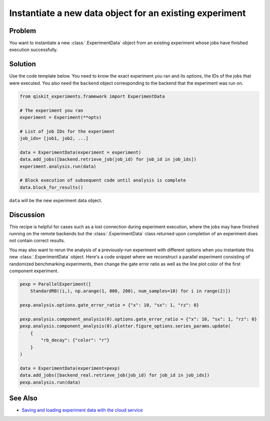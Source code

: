 Instantiate a new data object for an existing experiment
========================================================

Problem
-------

You want to instantiate a new :class:`.ExperimentData` object from an existing
experiment whose jobs have finished execution successfully.

Solution
--------

Use the code template below. You need to know the exact experiment you
ran and its options, the IDs of the jobs that were executed. You also need the
``backend`` object corresponding to the backend that the experiment was run on.

.. code-block:: python

    from qiskit_experiments.framework import ExperimentData

    # The experiment you ran
    experiment = Experiment(**opts)

    # List of job IDs for the experiment
    job_ids= [job1, job2, ...]

    data = ExperimentData(experiment = experiment)
    data.add_jobs([backend.retrieve_job(job_id) for job_id in job_ids])
    experiment.analysis.run(data)

    # Block execution of subsequent code until analysis is complete
    data.block_for_results()

``data`` will be the new experiment data object.

Discussion
----------

This recipe is helpful for cases such as a lost connection during experiment execution, 
where the jobs may have finished running on the remote backends but the 
:class:`.ExperimentData` class returned upon completion of an experiment does not 
contain correct results.

You may also want to rerun the analysis of a previously-run experiment with different 
options when you instantiate this new :class:`.ExperimentData` object.
Here's a code snippet where we reconstruct a parallel experiment
consisting of randomized benchmarking experiments, then change the gate error ratio
as well as the line plot color of the first component experiment.

.. code-block:: python

    pexp = ParallelExperiment([
        StandardRB((i,), np.arange(1, 800, 200), num_samples=10) for i in range(2)])

    pexp.analysis.options.gate_error_ratio = {"x": 10, "sx": 1, "rz": 0}

    pexp.analysis.component_analysis(0).options.gate_error_ratio = {"x": 10, "sx": 1, "rz": 0}
    pexp.analysis.component_analysis(0).plotter.figure_options.series_params.update(
        {
            "rb_decay": {"color": "r"}
        }
    )

    data = ExperimentData(experiment=pexp)
    data.add_jobs([backend_real.retrieve_job(job_id) for job_id in job_ids])
    pexp.analysis.run(data)

See Also
--------

* `Saving and loading experiment data with the cloud service <cloud_service.html>`_
